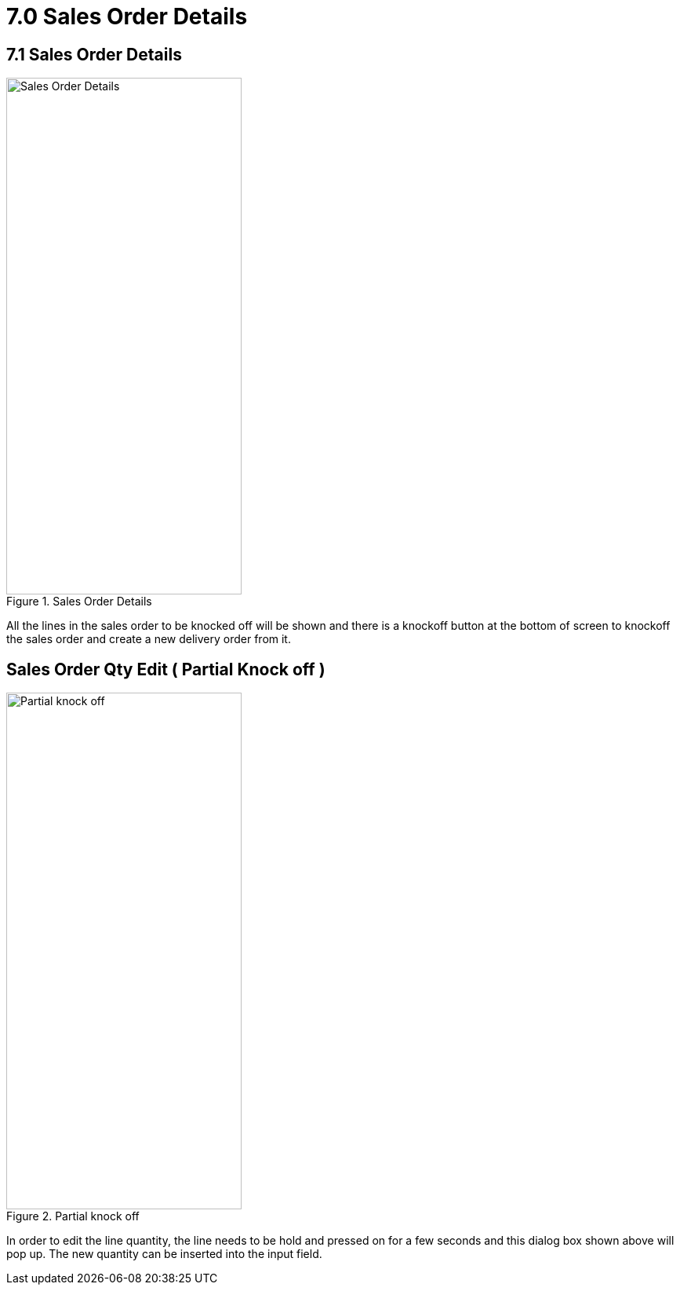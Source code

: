 [#h3_internal_delivery_order_mobile_app_user_guide_sales_order_details]
= 7.0 Sales Order Details

== 7.1 Sales Order Details

.Sales Order Details
image::so_details.jpg[Sales Order Details, 300, 658, align="center"]

All the lines in the sales order to be knocked off will be shown and there is a knockoff button at the bottom of screen to knockoff the sales order and create a new delivery order from it.

== Sales Order Qty Edit ( Partial Knock off )

.Partial knock off 
image::so_search_bar.png[Partial knock off , 300, 658, align="center"]


In order to edit the line quantity, the line needs to be hold and pressed on for a few seconds and this dialog box shown above will pop up. The new quantity can be inserted into the input field.
